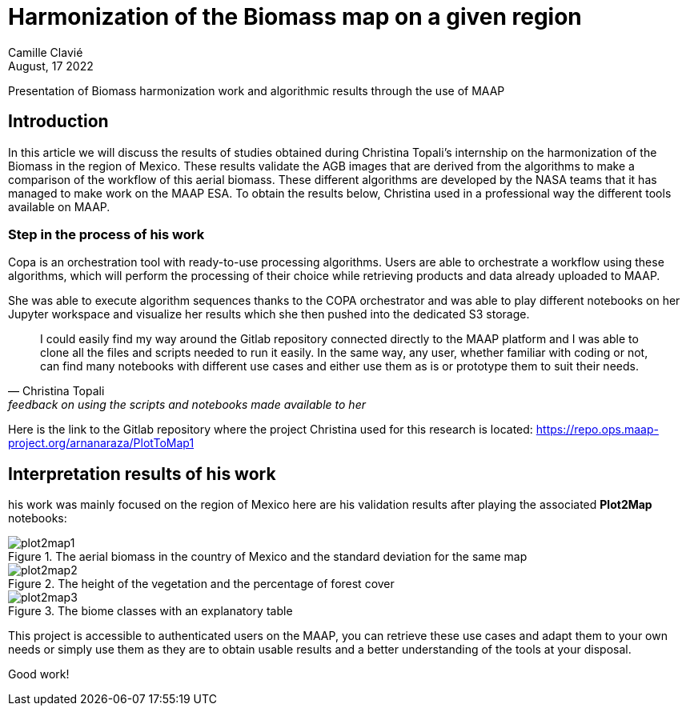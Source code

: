 = Harmonization of the Biomass map on a given region
:author: Camille Clavié
:revdate: August, 17 2022
:article-background-url: https://s3public.oss.eu-west-0.prod-cloud-ocb.orange-business.com/portal-dev/assets/news/christinas-experience/HeaderArticle1.jpg
:imagesprefix: https://s3public.oss.eu-west-0.prod-cloud-ocb.orange-business.com/portal-dev/assets/news/christinas-experience
:description: research work by Christina Topali

Presentation of Biomass harmonization work and algorithmic results through the use of MAAP

== Introduction

In this article we will discuss the results of studies obtained during Christina Topali's internship on the harmonization of the Biomass in the region of Mexico. These results validate the AGB images that are derived from the algorithms to make a comparison of the workflow of this aerial biomass. These different algorithms are developed by the NASA teams that it has managed to make work on the MAAP ESA. To obtain the results below, Christina used in a professional way the different tools available on MAAP.

=== Step in the process of his work

====
Copa is an orchestration tool with ready-to-use processing algorithms. Users are able to orchestrate a workflow using these algorithms, which will perform the processing of their choice while retrieving products and data already uploaded to MAAP.
====

She was able to execute algorithm sequences thanks to the COPA orchestrator and was able to play different notebooks on her Jupyter workspace and visualize her results which she then pushed into the dedicated S3 storage.

[quote, Christina Topali, feedback on using the scripts and notebooks made available to her]
____
I could easily find my way around the Gitlab repository connected directly to the MAAP platform and I was able to clone all the files and scripts needed to run it easily.
In the same way, any user, whether familiar with coding or not, can find many notebooks with different use cases and either use them as is or prototype them to suit their needs.
____

Here is the link to the Gitlab repository where the project Christina used for this research is located: https://repo.ops.maap-project.org/arnanaraza/PlotToMap1

== Interpretation results of his work

his work was mainly focused on the region of Mexico here are his validation results after playing the associated *Plot2Map* notebooks:

.The aerial biomass in the country of Mexico and the standard deviation for the same map
image::{imagesprefix}/plot2map1.png[]

.The height of the vegetation and the percentage of forest cover
image::{imagesprefix}/plot2map2.png[]

.The biome classes with an explanatory table
image::{imagesprefix}/plot2map3.png[]

This project is accessible to authenticated users on the MAAP, you can retrieve these use cases and adapt them to your own needs or simply use them as they are to obtain usable results and a better understanding of the tools at your disposal.

Good work!


